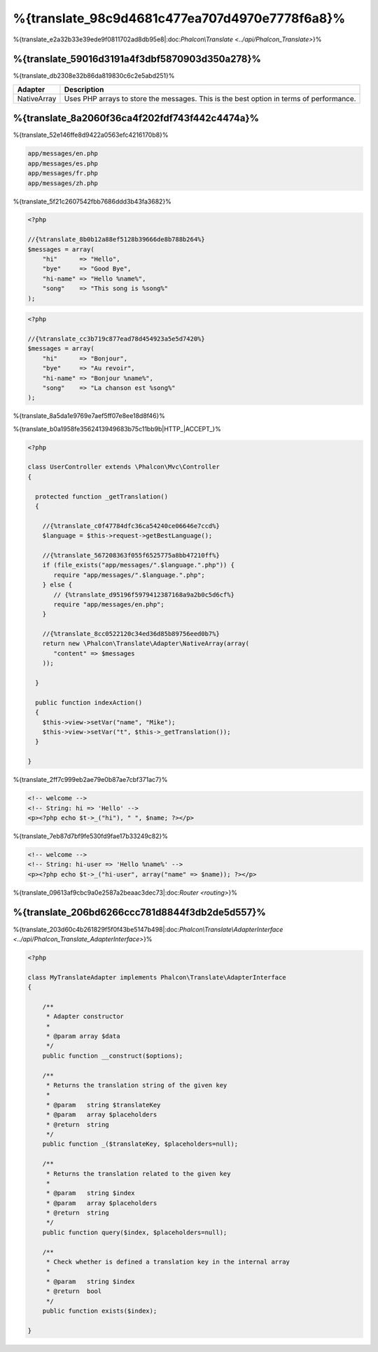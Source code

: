 %{translate_98c9d4681c477ea707d4970e7778f6a8}%
=====================
%{translate_e2a32b33e39ede9f0811702ad8db95e8|:doc:`Phalcon\\Translate <../api/Phalcon_Translate>`}%

%{translate_59016d3191a4f3dbf5870903d350a278}%
--------
%{translate_db2308e32b86da819830c6c2e5abd251}%

+-------------+-----------------------------------------------------------------------------------------+
| Adapter     | Description                                                                             |
+=============+=========================================================================================+
| NativeArray | Uses PHP arrays to store the messages. This is the best option in terms of performance. |
+-------------+-----------------------------------------------------------------------------------------+


%{translate_8a2060f36ca4f202fdf743f442c4474a}%
---------------
%{translate_52e146ffe8d9422a0563efc4216170b8}%

.. code-block:: bash

    app/messages/en.php
    app/messages/es.php
    app/messages/fr.php
    app/messages/zh.php


%{translate_5f21c2607542fbb7686ddd3b43fa3682}%

.. code-block:: php

    <?php

    //{%translate_8b0b12a88ef5128b39666de8b788b264%}
    $messages = array(
        "hi"      => "Hello",
        "bye"     => "Good Bye",
        "hi-name" => "Hello %name%",
        "song"    => "This song is %song%"
    );

.. code-block:: php

    <?php

    //{%translate_cc3b719c877ead78d454923a5e5d7420%}
    $messages = array(
        "hi"      => "Bonjour",
        "bye"     => "Au revoir",
        "hi-name" => "Bonjour %name%",
        "song"    => "La chanson est %song%"
    );


%{translate_8a5da1e9769e7aef5ff07e8ee18d8f46}%

%{translate_b0a1958fe3562413949683b75c11bb9b|HTTP_|ACCEPT_}%

.. code-block:: php

    <?php

    class UserController extends \Phalcon\Mvc\Controller
    {

      protected function _getTranslation()
      {

        //{%translate_c0f47784dfc36ca54240ce06646e7ccd%}
        $language = $this->request->getBestLanguage();

        //{%translate_567208363f055f6525775a8bb47210ff%}
        if (file_exists("app/messages/".$language.".php")) {
           require "app/messages/".$language.".php";
        } else {
           // {%translate_d95196f5979412387168a9a2b0c5d6cf%}
           require "app/messages/en.php";
        }

        //{%translate_8cc0522120c34ed36d85b89756eed0b7%}
        return new \Phalcon\Translate\Adapter\NativeArray(array(
           "content" => $messages
        ));

      }

      public function indexAction()
      {
        $this->view->setVar("name", "Mike");
        $this->view->setVar("t", $this->_getTranslation());
      }

    }


%{translate_2ff7c999eb2ae79e0b87ae7cbf371ac7}%

.. code-block:: html+php

    <!-- welcome -->
    <!-- String: hi => 'Hello' -->
    <p><?php echo $t->_("hi"), " ", $name; ?></p>


%{translate_7eb87d7bf9fe530fd9fae17b33249c82}%

.. code-block:: html+php

    <!-- welcome -->
    <!-- String: hi-user => 'Hello %name%' -->
    <p><?php echo $t->_("hi-user", array("name" => $name)); ?></p>


%{translate_09613af9cbc9a0e2587a2beaac3dec73|:doc:`Router <routing>`}%

%{translate_206bd6266ccc781d8844f3db2de5d557}%
------------------------------
%{translate_203d60c4b261829f5f0f43be5147b498|:doc:`Phalcon\\Translate\\AdapterInterface <../api/Phalcon_Translate_AdapterInterface>`}%

.. code-block:: php

    <?php

    class MyTranslateAdapter implements Phalcon\Translate\AdapterInterface
    {

        /**
         * Adapter constructor
         *
         * @param array $data
         */
        public function __construct($options);

        /**
         * Returns the translation string of the given key
         *
         * @param   string $translateKey
         * @param   array $placeholders
         * @return  string
         */
        public function _($translateKey, $placeholders=null);

        /**
         * Returns the translation related to the given key
         *
         * @param   string $index
         * @param   array $placeholders
         * @return  string
         */
        public function query($index, $placeholders=null);

        /**
         * Check whether is defined a translation key in the internal array
         *
         * @param   string $index
         * @return  bool
         */
        public function exists($index);

    }


